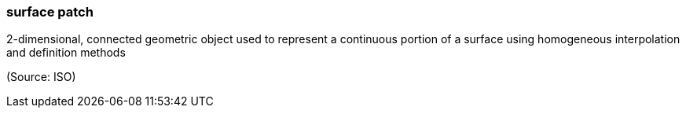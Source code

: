 === surface patch

2-dimensional, connected geometric object used to represent a continuous portion of a surface using homogeneous interpolation and definition methods

(Source: ISO)

